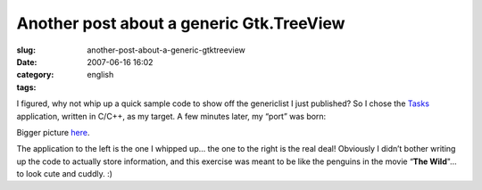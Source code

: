 Another post about a generic Gtk.TreeView
#########################################
:slug: another-post-about-a-generic-gtktreeview
:date: 2007-06-16 16:02
:category:
:tags: english

I figured, why not whip up a quick sample code to show off the
genericlist I just published? So I chose the
`Tasks <http://pimlico-project.org/tasks.html>`__ application, written
in C/C++, as my target. A few minutes later, my “port” was born:

|Tasks|

Bigger picture
`here <http://farm2.static.flickr.com/1004/557214660_9bdbe1a237_o.png>`__.

The application to the left is the one I whipped up… the one to the
right is the real deal! Obviously I didn’t bother writing up the code to
actually store information, and this exercise was meant to be like the
penguins in the movie “\ **The Wild**"… to look cute and cuddly. :)

.. |Tasks| image:: http://farm2.static.flickr.com/1004/557214660_75edca1a82.jpg
   :target: http://www.flickr.com/photos/25563799@N00/557214660/
